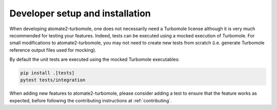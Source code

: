.. _devinstall:

********************************
Developer setup and installation
********************************

When developing atomate2-turbomole, one does not necessarily need a Turbomole
license although it is very much recommended for testing your features. Indeed, tests
can be executed using a mocked execution of Turbomole. For small modifications to
atomate2-turbomole, you may not need to create new tests from scratch (i.e. generate
Turbomole reference output files used for mocking).

By default the unit tests are executed using the mocked Turbomole executables:

.. code-block:: shell

    pip install .[tests]
    pytest tests/integration

When adding new features to atomate2-turbomole, please consider adding a
test to ensure that the feature works as expected, before
following the contributing instructions at :ref:`contributing`.
